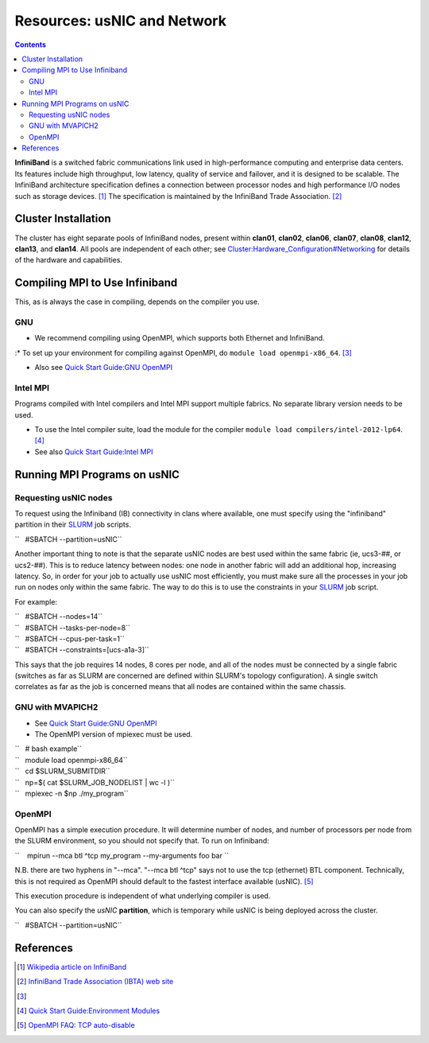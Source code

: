 ============================
Resources: usNIC and Network
============================

.. contents::
   :depth: 3
..


**InfiniBand** is a switched fabric communications link used in
high-performance computing and enterprise data centers. Its features
include high throughput, low latency, quality of service and failover,
and it is designed to be scalable. The InfiniBand architecture
specification defines a connection between processor nodes and high
performance I/O nodes such as storage devices. [1]_ The specification is
maintained by the InfiniBand Trade Association. [2]_

Cluster Installation
====================

The cluster has eight separate pools of InfiniBand nodes, present within
**clan01**, **clan02**, **clan06**, **clan07**, **clan08**, **clan12**,
**clan13**, and **clan14**. All pools are independent of each other; see
`Cluster:Hardware_Configuration#Networking </Cluster:Hardware_Configuration#Networking>`__
for details of the hardware and capabilities.

Compiling MPI to Use Infiniband
===============================

This, as is always the case in compiling, depends on the compiler you
use.

GNU
---

-  We recommend compiling using OpenMPI, which supports both Ethernet
   and InfiniBand.

:\* To set up your environment for compiling against OpenMPI, do
``module load openmpi-x86_64``. [3]_

-  Also see `Quick Start Guide:GNU
   OpenMPI </Quick_Start_Guide:GNU_OpenMPI>`__

Intel MPI
---------

Programs compiled with Intel compilers and Intel MPI support multiple
fabrics. No separate library version needs to be used.

-  To use the Intel compiler suite, load the module for the compiler
   ``module load compilers/intel-2012-lp64``. [4]_
-  See also `Quick Start Guide:Intel
   MPI </Quick_Start_Guide:Intel_MPI>`__

Running MPI Programs on usNIC
=============================

Requesting usNIC nodes
----------------------

To request using the Infiniband (IB) connectivity in clans where
available, one must specify using the "infiniband" partition in their
`SLURM </SLURM>`__ job scripts.

``   #SBATCH --partition=usNIC``

Another important thing to note is that the separate usNIC nodes are
best used within the same fabric (ie, ucs3-##, or ucs2-##). This is to
reduce latency between nodes: one node in another fabric will add an
additional hop, increasing latency. So, in order for your job to
actually use usNIC most efficiently, you must make sure all the
processes in your job run on nodes only within the same fabric. The way
to do this is to use the constraints in your `SLURM </SLURM>`__ job
script.

For example:

| ``   #SBATCH --nodes=14``
| ``   #SBATCH --tasks-per-node=8``
| ``   #SBATCH --cpus-per-task=1``
| ``   #SBATCH --constraints=[ucs-a1a-3]``

This says that the job requires 14 nodes, 8 cores per node, and all of
the nodes must be connected by a single fabric (switches as far as SLURM
are concerned are defined within SLURM's topology configuration). A
single switch correlates as far as the job is concerned means that all
nodes are contained within the same chassis.

GNU with MVAPICH2
-----------------

-  See `Quick Start Guide:GNU
   OpenMPI </Quick_Start_Guide:GNU_OpenMPI>`__
-  The OpenMPI version of mpiexec must be used.

| ``   # bash example``
| ``   module load openmpi-x86_64``
| ``   cd $SLURM_SUBMITDIR``
| ``   np=$( cat $SLURM_JOB_NODELIST | wc -l )``
| ``   mpiexec -n $np ./my_program``

OpenMPI
-------

OpenMPI has a simple execution procedure. It will determine number of
nodes, and number of processors per node from the SLURM environment, so
you should not specify that. To run on Infiniband:

``    mpirun --mca btl ^tcp my_program --my-arguments foo bar ``

N.B. there are two hyphens in "--mca". "--mca btl ^tcp" says not to use
the tcp (ethernet) BTL component. Technically, this is not required as
OpenMPI should default to the fastest interface available (usNIC). [5]_

This execution procedure is independent of what underlying compiler is
used.

You can also specify the *usNIC* **partition**, which is temporary while
usNIC is being deployed across the cluster.

``   #SBATCH --partition=usNIC``

References
==========

.. raw:: html

   <references/>

.. [1]
   `Wikipedia article on
   InfiniBand <http://en.wikipedia.org/wiki/InfiniBand>`__

.. [2]
   `InfiniBand Trade Association (IBTA) web
   site <http://www.infinibandta.org/>`__

.. [3]

.. [4]
   `Quick Start Guide:Environment
   Modules </Quick_Start_Guide:Environment_Modules>`__

.. [5]
   `OpenMPI FAQ: TCP
   auto-disable <http://www.open-mpi.org/faq/?category=tcp#tcp-auto-disable>`__
